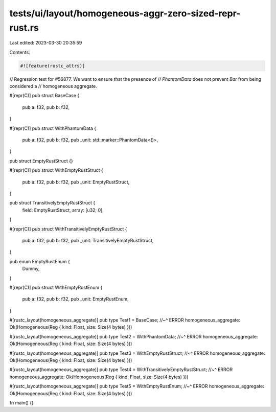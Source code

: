 tests/ui/layout/homogeneous-aggr-zero-sized-repr-rust.rs
========================================================

Last edited: 2023-03-30 20:35:59

Contents:

.. code-block:: rs

    #![feature(rustc_attrs)]

// Regression test for #56877. We want to ensure that the presence of
// `PhantomData` does not prevent `Bar` from being considered a
// homogeneous aggregate.

#[repr(C)]
pub struct BaseCase {
    pub a: f32,
    pub b: f32,
}

#[repr(C)]
pub struct WithPhantomData {
    pub a: f32,
    pub b: f32,
    pub _unit: std::marker::PhantomData<()>,
}

pub struct EmptyRustStruct {}

#[repr(C)]
pub struct WithEmptyRustStruct {
    pub a: f32,
    pub b: f32,
    pub _unit: EmptyRustStruct,
}

pub struct TransitivelyEmptyRustStruct {
    field: EmptyRustStruct,
    array: [u32; 0],
}

#[repr(C)]
pub struct WithTransitivelyEmptyRustStruct {
    pub a: f32,
    pub b: f32,
    pub _unit: TransitivelyEmptyRustStruct,
}

pub enum EmptyRustEnum {
    Dummy,
}

#[repr(C)]
pub struct WithEmptyRustEnum {
    pub a: f32,
    pub b: f32,
    pub _unit: EmptyRustEnum,
}

#[rustc_layout(homogeneous_aggregate)]
pub type Test1 = BaseCase;
//~^ ERROR homogeneous_aggregate: Ok(Homogeneous(Reg { kind: Float, size: Size(4 bytes) }))

#[rustc_layout(homogeneous_aggregate)]
pub type Test2 = WithPhantomData;
//~^ ERROR homogeneous_aggregate: Ok(Homogeneous(Reg { kind: Float, size: Size(4 bytes) }))

#[rustc_layout(homogeneous_aggregate)]
pub type Test3 = WithEmptyRustStruct;
//~^ ERROR homogeneous_aggregate: Ok(Homogeneous(Reg { kind: Float, size: Size(4 bytes) }))

#[rustc_layout(homogeneous_aggregate)]
pub type Test4 = WithTransitivelyEmptyRustStruct;
//~^ ERROR homogeneous_aggregate: Ok(Homogeneous(Reg { kind: Float, size: Size(4 bytes) }))

#[rustc_layout(homogeneous_aggregate)]
pub type Test5 = WithEmptyRustEnum;
//~^ ERROR homogeneous_aggregate: Ok(Homogeneous(Reg { kind: Float, size: Size(4 bytes) }))

fn main() {}



